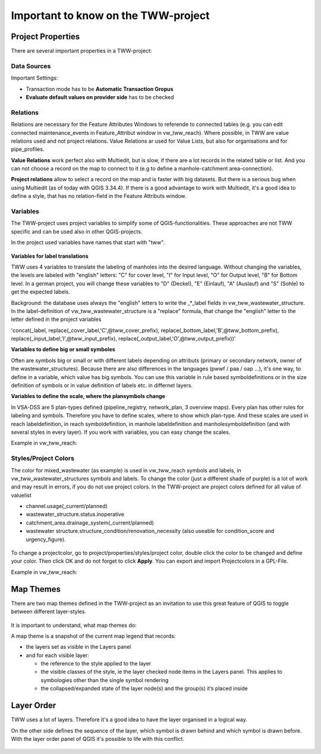 Important to know on the TWW-project
====================================

Project Properties
------------------
There are several important properties in a TWW-project:

.. figure:: images/project_properties.jpg

Data Sources
^^^^^^^^^^^^
Important Settings:

* Transaction mode has to be **Automatic Transaction Gropus**

* **Evaluate default values on provider side** has to be checked

.. figure:: images/properties_datasources.jpg

Relations
^^^^^^^^^^^^
Relations are necessary for the Feature Attributes Windows to referende to connected tables (e.g. you can edit connected maintenance_events in Feature_Attribut window in vw_tww_reach).
Where possible, in TWW are value relations used and not project relations. Value Relations ar used for Value Lists, but also for organisations and for pipe_profiles.

**Value Relations** work perfect also with Multiedit, but is slow, if there are a lot records in the related table or list. And you can not choose a record on the map to connect to it (e.g to define a manhole-catchment area-connection).

**Project relations** allow to select a record on the map and is faster with big datasets. But there is a serious bug when using Multiedit (as of today with QGIS 3.34.4).
If there is a good advantage to work with Multiedit, it's a good idea to define a style, that has no relation-field in the Feature Attributs window.


Variables
^^^^^^^^^^
The TWW-project uses project variables to simplify some of QGIS-functionalities. These approaches are not TWW specific and can be used also in other QGIS-projects.

In the project used variables have names that start with "tww".

.. figure:: images/properties_variables.jpg

**Variables for label translations**

TWW uses 4 variables to translate the labeling of manholes into the desired language. Without changing the variables, the levels are labeled with "english" letters: "C" for cover level, "I" for Input level, "O" for Output level, "B" for Bottom level. In a german project, you will change these variables to "D" (Deckel), "E" (Einlauf), "A" (Auslauf) and "S" (Sohle) to get the expected labels.

Background: the database uses always the "english" letters to write the _*_label fields in vw_tww_wastewater_structure. In the label-definition of vw_tww_wastewater_structure is a "replace" formula, that change the "english" letter to the letter defined in the project variables

'concat(_label, replace(_cover_label,'C',@tww_cover_prefix), replace(_bottom_label,'B',@tww_bottom_prefix), replace(_input_label,'I',@tww_input_prefix), replace(_output_label,'O',@tww_output_prefix))'

**Variables to define big or small symboles**

Often are symbols big or small or with different labels depending on attributs (primary or secondary network, owner of the wastewater_structures). Because there are also differences in the languages (pwwf / paa / oap ...), it's one way, to define in a variable, which value has big symbols. You can use this variable in rule based symboldefinitions or in the size definition of symbols or in value definition of labels etc. in differnet layers.

**Variables to define the scale, where the plansymbols change**

In VSA-DSS are 5 plan-types defined (pipeline_registry, network_plan, 3 overview maps). Every plan has other rules for labeling and symbols. Therefore you have to define scales, where to show which plan-type. And these scales are used in reach labeldefinition, in reach symboldefinition, in manhole labeldefinition and manholesymboldefinition (and with several styles in every layer). If you work with variables, you can easy change the scales.

Example in vw_tww_reach:

.. figure:: images/properties_variables_example1.jpg

Styles/Project Colors
^^^^^^^^^^^^^^^^^^^^^
The color for mixed_wastewater (as example) is used in vw_tww_reach symbols and labels, in vw_tww_wastewater_structures symbols and labels. To change the color (just a different shade of purple) is a lot of work and may result in errors, if you do not use project colors.
In the TWW-project are project colors defined for all value of valuelist

* channel.usage(_current/planned)
* wastewater_structure.status.inoperative
* catchment_area.drainage_system(_current/planned)
* wastewater structure.structure_condition/renovation_necessity (also useable for condition_score and urgency_figure).

.. figure:: images/properties_projectcolors.jpg

To change a projectcolor, go to project/properties/styles/project color, double click the color to be changed and define your color. Then click OK and do not forget to click **Apply**.
You can export and import Projectcolors in a GPL-File.

Example in vw_tww_reach:

.. figure:: images/properties_projectcolors_example1.jpg


Map Themes
----------
There are two map themes defined in the TWW-project as an invitation to use this great feature of QGIS to toggle between different layer-styles.

.. figure:: images/mapthemes.jpg

It is important to understand, what map themes do:

A map theme is a snapshot of the current map legend that records:

* the layers set as visible in the Layers panel

* and for each visible layer:

  * the reference to the style applied to the layer

  * the visible classes of the style, ie the layer checked node items in the Layers panel. This applies to symbologies other than the single symbol rendering

  * the collapsed/expanded state of the layer node(s) and the group(s) it’s placed inside

Layer Order
-----------
TWW uses a lot of layers. Therefore it's a good idea to have the layer organised in a logical way.

On the other side defines the sequence of the layer, which symbol is drawn behind and which symbol is drawn before.
With the layer order panel of QGIS it's possible to life with this conflict.

.. figure:: images/layerorder.jpg
